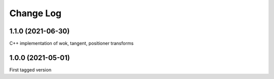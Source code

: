 .. _coordio-changelog:

==========
Change Log
==========


1.1.0 (2021-06-30)
-------------------
C++ implementation of wok, tangent, positioner transforms

1.0.0  (2021-05-01)
--------------------

First tagged version

